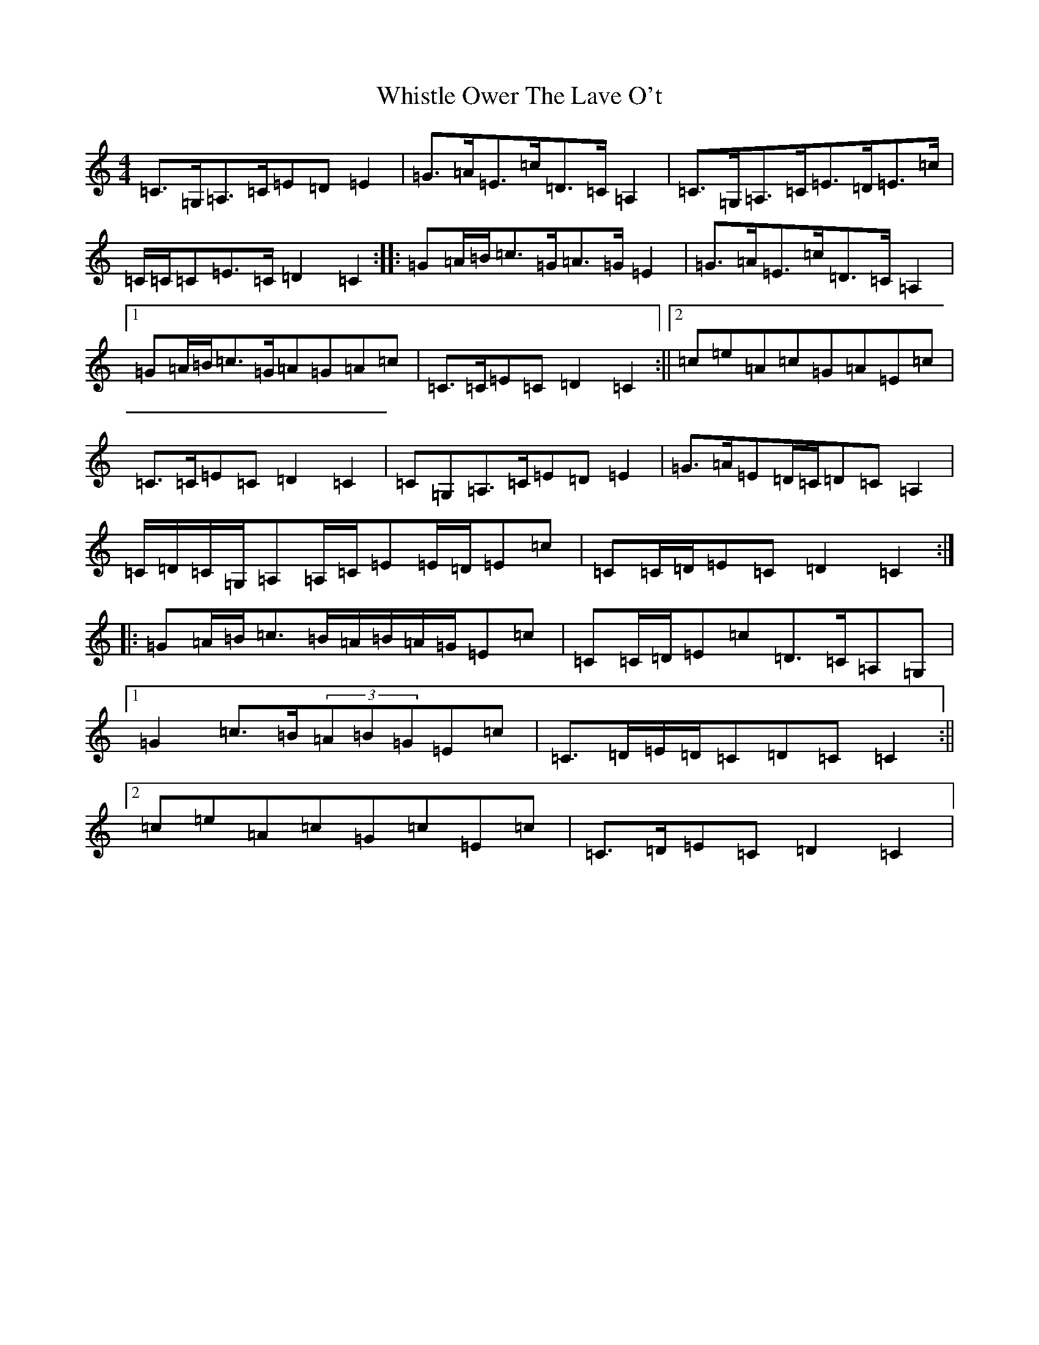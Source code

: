 X: 22407
T: Whistle Ower The Lave O't
S: https://thesession.org/tunes/2051#setting15449
Z: F Major
R: march
M:4/4
L:1/8
K: C Major
=C>=G,=A,>=C=E=D=E2|=G>=A=E>=c=D>=C=A,2|=C>=G,=A,>=C=E>=D=E>=c|=C/2=C/2=C=E>=C=D2=C2:||:=G=A/2=B/2=c>=G=A>=G=E2|=G>=A=E>=c=D>=C=A,2|1=G=A/2=B/2=c>=G=A=G=A=c|=C>=C=E=C=D2=C2:||2=c=e=A=c=G=A=E=c|=C>=C=E=C=D2=C2|=C=G,=A,>=C=E=D=E2|=G>=A=E=D/2=C/2=D=C=A,2|=C/2=D/2=C/2=G,/2=A,=A,/2=C/2=E=E/2=D/2=E=c|=C=C/2=D/2=E=C=D2=C2:||:=G=A/2=B/2=c>=B=A/2=B/2=A/2=G/2=E=c|=C=C/2=D/2=E=c=D>=C=A,=G,|1=G2=c>=B(3=A=B=G=E=c|=C>=D=E/2=D/2=C=D=C=C2:||2=c=e=A=c=G=c=E=c|=C>=D=E=C=D2=C2|
